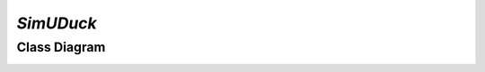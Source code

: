`SimUDuck`
============

Class Diagram
-------------
.. image:: Class.png
    :alt: Alt SimUDuck Class Diagram
   :align: center